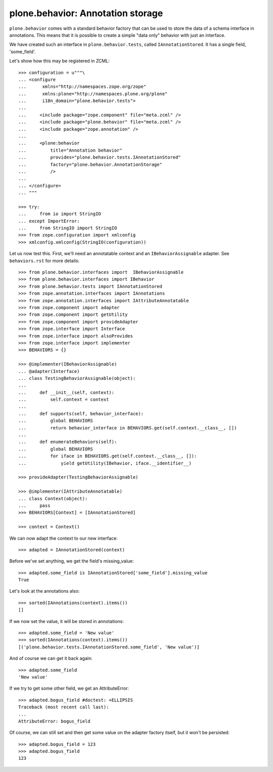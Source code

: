 ==================================
plone.behavior: Annotation storage
==================================

``plone.behavior`` comes with a standard behavior factory that can be used to
store the data of a schema interface in annotations. This means that it is
possible to create a simple "data only" behavior with just an interface.

We have created such an interface in ``plone.behavior.tests``, called
``IAnnotationStored``. It has a single field, 'some_field'.

Let's show how this may be registered in ZCML::

    >>> configuration = u"""\
    ... <configure
    ...      xmlns="http://namespaces.zope.org/zope"
    ...      xmlns:plone="http://namespaces.plone.org/plone"
    ...      i18n_domain="plone.behavior.tests">
    ...
    ...     <include package="zope.component" file="meta.zcml" />
    ...     <include package="plone.behavior" file="meta.zcml" />
    ...     <include package="zope.annotation" />
    ...
    ...     <plone:behavior
    ...         title="Annotation behavior"
    ...         provides="plone.behavior.tests.IAnnotationStored"
    ...         factory="plone.behavior.AnnotationStorage"
    ...         />
    ...
    ... </configure>
    ... """

    >>> try:
    ...     from io import StringIO
    ... except ImportError:
    ...     from StringIO import StringIO
    >>> from zope.configuration import xmlconfig
    >>> xmlconfig.xmlconfig(StringIO(configuration))

Let us now test this. First, we'll need an annotatable context and an
``IBehaviorAssignable`` adapter. See ``behaviors.rst`` for more details::

    >>> from plone.behavior.interfaces import  IBehaviorAssignable
    >>> from plone.behavior.interfaces import IBehavior
    >>> from plone.behavior.tests import IAnnotationStored
    >>> from zope.annotation.interfaces import IAnnotations
    >>> from zope.annotation.interfaces import IAttributeAnnotatable
    >>> from zope.component import adapter
    >>> from zope.component import getUtility
    >>> from zope.component import provideAdapter
    >>> from zope.interface import Interface
    >>> from zope.interface import alsoProvides
    >>> from zope.interface import implementer
    >>> BEHAVIORS = {}

    >>> @implementer(IBehaviorAssignable)
    ... @adapter(Interface)
    ... class TestingBehaviorAssignable(object):
    ...
    ...     def __init__(self, context):
    ...         self.context = context
    ...
    ...     def supports(self, behavior_interface):
    ...         global BEHAVIORS
    ...         return behavior_interface in BEHAVIORS.get(self.context.__class__, [])
    ...
    ...     def enumerateBehaviors(self):
    ...         global BEHAVIORS
    ...         for iface in BEHAVIORS.get(self.context.__class__, []):
    ...             yield getUtility(IBehavior, iface.__identifier__)

    >>> provideAdapter(TestingBehaviorAssignable)

    >>> @implementer(IAttributeAnnotatable)
    ... class Context(object):
    ...     pass
    >>> BEHAVIORS[Context] = [IAnnotationStored]

    >>> context = Context()

We can now adapt the context to our new interface::

    >>> adapted = IAnnotationStored(context)

Before we've set anything, we get the field's missing_value::

    >>> adapted.some_field is IAnnotationStored['some_field'].missing_value
    True

Let's look at the annotations also::

    >>> sorted(IAnnotations(context).items())
    []

If we now set the value, it will be stored in annotations::

    >>> adapted.some_field = 'New value'
    >>> sorted(IAnnotations(context).items())
    [('plone.behavior.tests.IAnnotationStored.some_field', 'New value')]

And of course we can get it back again::

    >>> adapted.some_field
    'New value'

If we try to get some other field, we get an AttributeError::

    >>> adapted.bogus_field #doctest: +ELLIPSIS
    Traceback (most recent call last):
    ...
    AttributeError: bogus_field

Of course, we can still set and then get some value on the adapter factory
itself, but it won't be persisted::

    >>> adapted.bogus_field = 123
    >>> adapted.bogus_field
    123
